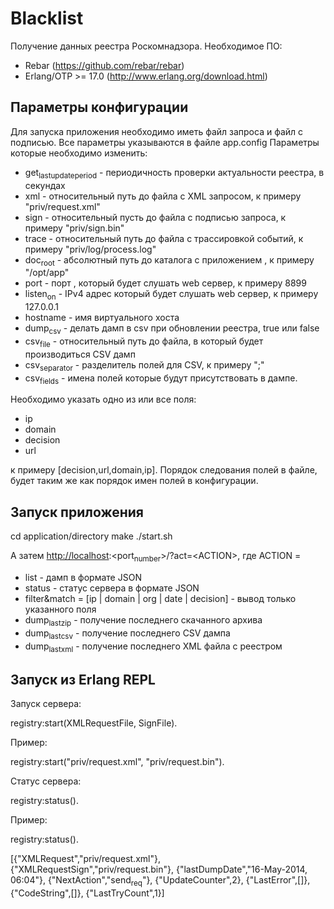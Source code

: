 * Blacklist
    Получение данных реестра Роскомнадзора.
    Необходимое ПО:
    * Rebar (https://github.com/rebar/rebar)
    * Erlang/OTP >= 17.0 (http://www.erlang.org/download.html)

** Параметры конфигурации
    Для запуска приложения необходимо иметь файл запроса и файл с подписью.
    Все параметры указываются в файле app.config
    Параметры которые необходимо изменить:
    * get_last_update_period - периодичность проверки актуальности реестра, в секундах
    * xml - относительный путь до файла с XML запросом, к примеру "priv/request.xml"
    * sign - относительный пусть до файла с подписью запроса, к примеру "priv/sign.bin"
    * trace - относительный путь до файла с трассировкой событий, к примеру "priv/log/process.log"
    * doc_root - абсолютный путь до каталога с приложением , к примеру "/opt/app"
    * port - порт , который будет слушать web сервер, к примеру 8899
    * listen_on - IPv4 адрес который будет слушать web сервер, к примеру 127.0.0.1
    * hostname - имя виртуального хоста
    * dump_csv - делать дамп в csv при обновлении реестра, true или false
    * csv_file - относительный путь до файла, в который будет производиться CSV дамп
    * csv_separator - разделитель полей для CSV, к примеру ";"
    * csv_fields - имена полей которые будут присутствовать в дампе. 
    Необходимо указать одно из или все поля:
    	* ip
    	* domain
    	* decision
    	* url
     к примеру [decision,url,domain,ip].
     Порядок следования полей в файле, будет таким же как порядок имен полей в конфигурации.

** Запуск приложения
   #+BEGIN_EXAMPLE Shell
   cd application/directory
   make
    ./start.sh
   #+END_EXAMPLE
   А затем http://localhost:<port_number>/?act=<ACTION>, где
   ACTION =
	* list - дамп в формате JSON
	* status - статус сервера в формате JSON
	* filter&match = [ip | domain | org | date | decision] - вывод только указанного поля
	* dump_last_zip - получение последнего скачанного архива
	* dump_last_csv - получение последнего CSV дампа
	* dump_last_xml - получение последнего XML файла с реестром


** Запуск из Erlang REPL
   Запуск сервера:
   #+BEGIN_EXAMPLE Erlang
    registry:start(XMLRequestFile, SignFile).
   #+END_EXAMPLE
   Пример:
   #+BEGIN_EXAMPLE Erlang
    registry:start("priv/request.xml", "priv/request.bin").
   #+END_EXAMPLE
   Статус сервера:
   #+BEGIN_EXAMPLE Erlang
    registry:status().
   #+END_EXAMPLE
   Пример:
   #+BEGIN_EXAMPLE Erlang
    registry:status().

    [{"XMLRequest","priv/request.xml"},
     {"XMLRequestSign","priv/request.bin"},
     {"lastDumpDate","16-May-2014, 06:04"},
     {"NextAction","send_req"},
     {"UpdateCounter",2},
     {"LastError",[]},
     {"CodeString",[]},
     {"LastTryCount",1}]
   #+END_EXAMPLE

